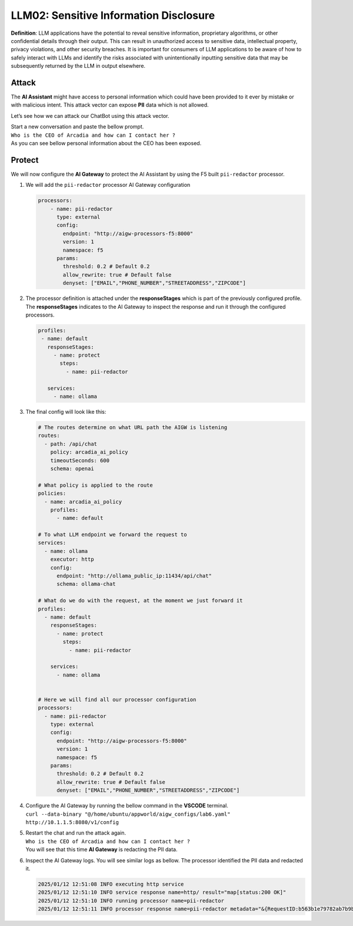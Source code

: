 LLM02: Sensitive Information Disclosure
=======================================

**Definition**: LLM applications have the potential to reveal sensitive
information, proprietary algorithms, or other confidential details
through their output. This can result in unauthorized access to
sensitive data, intellectual property, privacy violations, and other
security breaches. It is important for consumers of LLM applications to
be aware of how to safely interact with LLMs and identify the risks
associated with unintentionally inputting sensitive data that may be
subsequently returned by the LLM in output elsewhere.

Attack
------

The **AI Assistant** might have access to personal information which
could have been provided to it ever by mistake or with malicious intent.
This attack vector can expose **PII** data which is not allowed.

Let’s see how we can attack our ChatBot using this attack vector.

| Start a new conversation and paste the bellow prompt.
| ``Who is the CEO of Arcadia and how can I contact her ?``

| As you can see bellow personal information about the CEO has been
  exposed.
| |image1|

Protect
-------

We will now configure the **AI Gateway** to protect the AI Assistant by
using the F5 built ``pii-redactor`` processor.

1. We will add the ``pii-redactor`` processor AI Gateway configuration

   .. code:: yaml

      processors:
          - name: pii-redactor
            type: external
            config:
              endpoint: "http://aigw-processors-f5:8000"
              version: 1
              namespace: f5
            params:
              threshold: 0.2 # Default 0.2
              allow_rewrite: true # Default false
              denyset: ["EMAIL","PHONE_NUMBER","STREETADDRESS","ZIPCODE"]

2. The processor definition is attached under the **responseStages**
   which is part of the previously configured profile. The
   **responseStages** indicates to the AI Gateway to inspect the
   response and run it through the configured processors.

   .. code:: yaml

      profiles:
       - name: default
         responseStages:
           - name: protect
             steps:
               - name: pii-redactor

         services:
           - name: ollama

3. The final config will look like this:

   .. code:: yaml

      # The routes determine on what URL path the AIGW is listening
      routes:
        - path: /api/chat
          policy: arcadia_ai_policy
          timeoutSeconds: 600
          schema: openai

      # What policy is applied to the route
      policies:
        - name: arcadia_ai_policy
          profiles:
            - name: default

      # To what LLM endpoint we forward the request to
      services:
        - name: ollama
          executor: http
          config:
            endpoint: "http://ollama_public_ip:11434/api/chat"
            schema: ollama-chat

      # What do we do with the request, at the moment we just forward it
      profiles:
        - name: default
          responseStages:
            - name: protect
              steps:
                - name: pii-redactor

          services:
            - name: ollama


      # Here we will find all our processor configuration
      processors:
        - name: pii-redactor
          type: external
          config:
            endpoint: "http://aigw-processors-f5:8000"
            version: 1
            namespace: f5
          params:
            threshold: 0.2 # Default 0.2
            allow_rewrite: true # Default false
            denyset: ["EMAIL","PHONE_NUMBER","STREETADDRESS","ZIPCODE"]   

4. | Configure the AI Gateway by running the bellow command in the
     **VSCODE** terminal.
   | ``curl --data-binary "@/home/ubuntu/appworld/aigw_configs/lab6.yaml" http://10.1.1.5:8080/v1/config``

5. | Restart the chat and run the attack again.
   | ``Who is the CEO of Arcadia and how can I contact her ?``
   | You will see that this time **AI Gateway** is redacting the PII
     data.

   .. image:: images/01.png

6. Inspect the AI Gateway logs. You will see similar logs as bellow. The
   processor identified the PII data and redacted it.

   .. code:: bash

      2025/01/12 12:51:08 INFO executing http service
      2025/01/12 12:51:10 INFO service response name=http/ result="map[status:200 OK]"
      2025/01/12 12:51:10 INFO running processor name=pii-redactor
      2025/01/12 12:51:11 INFO processor response name=pii-redactor metadata="&{RequestID:b563b1e79782ab7b9baa65a4036a2de6 StepID:01945a91-7046-7501-be13-cc5dd75eefe8 ProcessorID:f5:pii-redactor ProcessorVersion:v1 Result:map[response_predictions:[map[end:44 entity_group:FIRSTNAME score:0.7522637248039246 start:38 word: Sarah] map[end:143 entity_group:PHONE_NUMBER score:0.9938915371894836 start:125 word: +1 (415) 555-0123] map[end:179 entity_group:EMAIL score:0.999950647354126 start:150 word: sarah.chen@arcadiacrypto.com] map[end:205 entity_group:STREETADDRESS score:0.8643882870674133 start:188 word: 123 Tech Street,] map[end:209 entity_group:STATE score:0.771484375 start:205 word: San] map[end:220 entity_group:STATE score:0.8082789182662964 start:209 word: Francisco,] map[end:229 entity_group:ZIPCODE score:0.9972609281539917 start:223 word: 94105]]] Tags:map[]}"


.. |image1| image:: images/00.png
